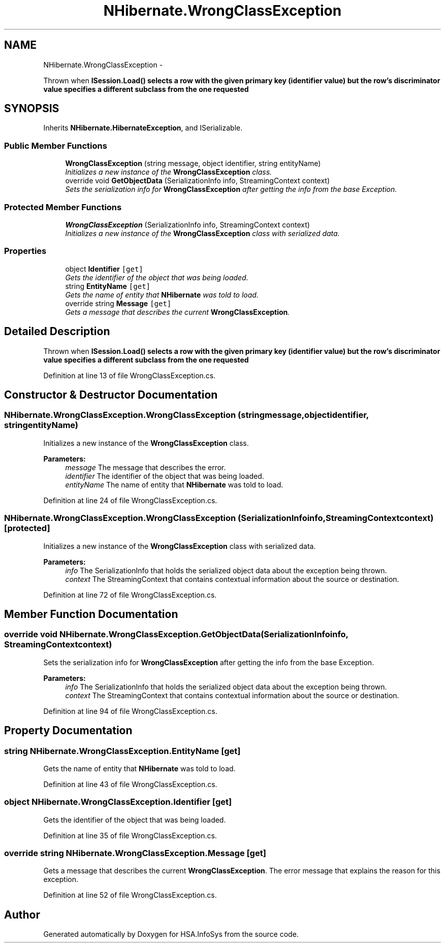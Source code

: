 .TH "NHibernate.WrongClassException" 3 "Fri Jul 5 2013" "Version 1.0" "HSA.InfoSys" \" -*- nroff -*-
.ad l
.nh
.SH NAME
NHibernate.WrongClassException \- 
.PP
Thrown when \fC\fBISession\&.Load()\fP\fP selects a row with the given primary key (identifier value) but the row's discriminator value specifies a different subclass from the one requested  

.SH SYNOPSIS
.br
.PP
.PP
Inherits \fBNHibernate\&.HibernateException\fP, and ISerializable\&.
.SS "Public Member Functions"

.in +1c
.ti -1c
.RI "\fBWrongClassException\fP (string message, object identifier, string entityName)"
.br
.RI "\fIInitializes a new instance of the \fBWrongClassException\fP class\&. \fP"
.ti -1c
.RI "override void \fBGetObjectData\fP (SerializationInfo info, StreamingContext context)"
.br
.RI "\fISets the serialization info for \fBWrongClassException\fP after getting the info from the base Exception\&. \fP"
.in -1c
.SS "Protected Member Functions"

.in +1c
.ti -1c
.RI "\fBWrongClassException\fP (SerializationInfo info, StreamingContext context)"
.br
.RI "\fIInitializes a new instance of the \fBWrongClassException\fP class with serialized data\&. \fP"
.in -1c
.SS "Properties"

.in +1c
.ti -1c
.RI "object \fBIdentifier\fP\fC [get]\fP"
.br
.RI "\fIGets the identifier of the object that was being loaded\&. \fP"
.ti -1c
.RI "string \fBEntityName\fP\fC [get]\fP"
.br
.RI "\fIGets the name of entity that \fBNHibernate\fP was told to load\&. \fP"
.ti -1c
.RI "override string \fBMessage\fP\fC [get]\fP"
.br
.RI "\fIGets a message that describes the current \fBWrongClassException\fP\&. \fP"
.in -1c
.SH "Detailed Description"
.PP 
Thrown when \fC\fBISession\&.Load()\fP\fP selects a row with the given primary key (identifier value) but the row's discriminator value specifies a different subclass from the one requested 


.PP
Definition at line 13 of file WrongClassException\&.cs\&.
.SH "Constructor & Destructor Documentation"
.PP 
.SS "NHibernate\&.WrongClassException\&.WrongClassException (stringmessage, objectidentifier, stringentityName)"

.PP
Initializes a new instance of the \fBWrongClassException\fP class\&. 
.PP
\fBParameters:\fP
.RS 4
\fImessage\fP The message that describes the error\&. 
.br
\fIidentifier\fP The identifier of the object that was being loaded\&.
.br
\fIentityName\fP The name of entity that \fBNHibernate\fP was told to load\&.
.RE
.PP

.PP
Definition at line 24 of file WrongClassException\&.cs\&.
.SS "NHibernate\&.WrongClassException\&.WrongClassException (SerializationInfoinfo, StreamingContextcontext)\fC [protected]\fP"

.PP
Initializes a new instance of the \fBWrongClassException\fP class with serialized data\&. 
.PP
\fBParameters:\fP
.RS 4
\fIinfo\fP The SerializationInfo that holds the serialized object data about the exception being thrown\&. 
.br
\fIcontext\fP The StreamingContext that contains contextual information about the source or destination\&. 
.RE
.PP

.PP
Definition at line 72 of file WrongClassException\&.cs\&.
.SH "Member Function Documentation"
.PP 
.SS "override void NHibernate\&.WrongClassException\&.GetObjectData (SerializationInfoinfo, StreamingContextcontext)"

.PP
Sets the serialization info for \fBWrongClassException\fP after getting the info from the base Exception\&. 
.PP
\fBParameters:\fP
.RS 4
\fIinfo\fP The SerializationInfo that holds the serialized object data about the exception being thrown\&. 
.br
\fIcontext\fP The StreamingContext that contains contextual information about the source or destination\&. 
.RE
.PP

.PP
Definition at line 94 of file WrongClassException\&.cs\&.
.SH "Property Documentation"
.PP 
.SS "string NHibernate\&.WrongClassException\&.EntityName\fC [get]\fP"

.PP
Gets the name of entity that \fBNHibernate\fP was told to load\&. 
.PP
Definition at line 43 of file WrongClassException\&.cs\&.
.SS "object NHibernate\&.WrongClassException\&.Identifier\fC [get]\fP"

.PP
Gets the identifier of the object that was being loaded\&. 
.PP
Definition at line 35 of file WrongClassException\&.cs\&.
.SS "override string NHibernate\&.WrongClassException\&.Message\fC [get]\fP"

.PP
Gets a message that describes the current \fBWrongClassException\fP\&. The error message that explains the reason for this exception\&.
.PP
Definition at line 52 of file WrongClassException\&.cs\&.

.SH "Author"
.PP 
Generated automatically by Doxygen for HSA\&.InfoSys from the source code\&.

